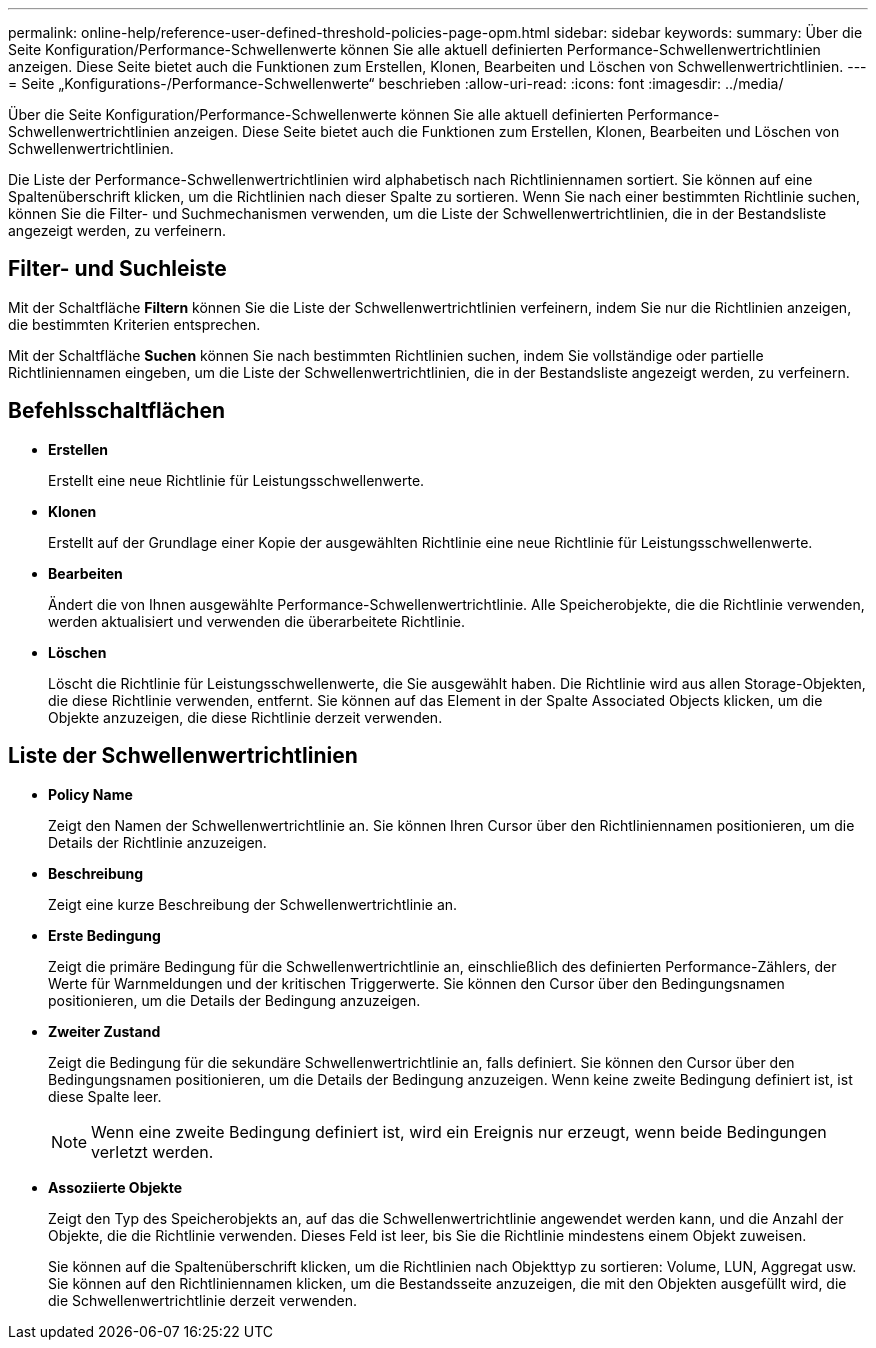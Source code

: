 ---
permalink: online-help/reference-user-defined-threshold-policies-page-opm.html 
sidebar: sidebar 
keywords:  
summary: Über die Seite Konfiguration/Performance-Schwellenwerte können Sie alle aktuell definierten Performance-Schwellenwertrichtlinien anzeigen. Diese Seite bietet auch die Funktionen zum Erstellen, Klonen, Bearbeiten und Löschen von Schwellenwertrichtlinien. 
---
= Seite „Konfigurations-/Performance-Schwellenwerte“ beschrieben
:allow-uri-read: 
:icons: font
:imagesdir: ../media/


[role="lead"]
Über die Seite Konfiguration/Performance-Schwellenwerte können Sie alle aktuell definierten Performance-Schwellenwertrichtlinien anzeigen. Diese Seite bietet auch die Funktionen zum Erstellen, Klonen, Bearbeiten und Löschen von Schwellenwertrichtlinien.

Die Liste der Performance-Schwellenwertrichtlinien wird alphabetisch nach Richtliniennamen sortiert. Sie können auf eine Spaltenüberschrift klicken, um die Richtlinien nach dieser Spalte zu sortieren. Wenn Sie nach einer bestimmten Richtlinie suchen, können Sie die Filter- und Suchmechanismen verwenden, um die Liste der Schwellenwertrichtlinien, die in der Bestandsliste angezeigt werden, zu verfeinern.



== Filter- und Suchleiste

Mit der Schaltfläche *Filtern* können Sie die Liste der Schwellenwertrichtlinien verfeinern, indem Sie nur die Richtlinien anzeigen, die bestimmten Kriterien entsprechen.

Mit der Schaltfläche *Suchen* können Sie nach bestimmten Richtlinien suchen, indem Sie vollständige oder partielle Richtliniennamen eingeben, um die Liste der Schwellenwertrichtlinien, die in der Bestandsliste angezeigt werden, zu verfeinern.



== Befehlsschaltflächen

* *Erstellen*
+
Erstellt eine neue Richtlinie für Leistungsschwellenwerte.

* *Klonen*
+
Erstellt auf der Grundlage einer Kopie der ausgewählten Richtlinie eine neue Richtlinie für Leistungsschwellenwerte.

* *Bearbeiten*
+
Ändert die von Ihnen ausgewählte Performance-Schwellenwertrichtlinie. Alle Speicherobjekte, die die Richtlinie verwenden, werden aktualisiert und verwenden die überarbeitete Richtlinie.

* *Löschen*
+
Löscht die Richtlinie für Leistungsschwellenwerte, die Sie ausgewählt haben. Die Richtlinie wird aus allen Storage-Objekten, die diese Richtlinie verwenden, entfernt. Sie können auf das Element in der Spalte Associated Objects klicken, um die Objekte anzuzeigen, die diese Richtlinie derzeit verwenden.





== Liste der Schwellenwertrichtlinien

* *Policy Name*
+
Zeigt den Namen der Schwellenwertrichtlinie an. Sie können Ihren Cursor über den Richtliniennamen positionieren, um die Details der Richtlinie anzuzeigen.

* *Beschreibung*
+
Zeigt eine kurze Beschreibung der Schwellenwertrichtlinie an.

* *Erste Bedingung*
+
Zeigt die primäre Bedingung für die Schwellenwertrichtlinie an, einschließlich des definierten Performance-Zählers, der Werte für Warnmeldungen und der kritischen Triggerwerte. Sie können den Cursor über den Bedingungsnamen positionieren, um die Details der Bedingung anzuzeigen.

* *Zweiter Zustand*
+
Zeigt die Bedingung für die sekundäre Schwellenwertrichtlinie an, falls definiert. Sie können den Cursor über den Bedingungsnamen positionieren, um die Details der Bedingung anzuzeigen. Wenn keine zweite Bedingung definiert ist, ist diese Spalte leer.

+
[NOTE]
====
Wenn eine zweite Bedingung definiert ist, wird ein Ereignis nur erzeugt, wenn beide Bedingungen verletzt werden.

====
* *Assoziierte Objekte*
+
Zeigt den Typ des Speicherobjekts an, auf das die Schwellenwertrichtlinie angewendet werden kann, und die Anzahl der Objekte, die die Richtlinie verwenden. Dieses Feld ist leer, bis Sie die Richtlinie mindestens einem Objekt zuweisen.

+
Sie können auf die Spaltenüberschrift klicken, um die Richtlinien nach Objekttyp zu sortieren: Volume, LUN, Aggregat usw. Sie können auf den Richtliniennamen klicken, um die Bestandsseite anzuzeigen, die mit den Objekten ausgefüllt wird, die die Schwellenwertrichtlinie derzeit verwenden.


